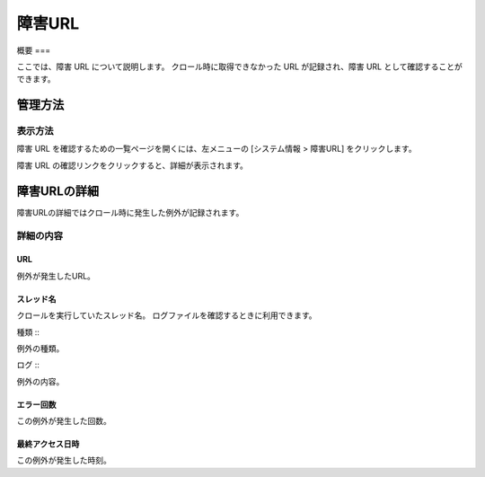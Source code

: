 ======
障害URL
======

概要
===

ここでは、障害 URL について説明します。
クロール時に取得できなかった URL が記録され、障害 URL として確認することができます。

管理方法
======

表示方法
------

障害 URL を確認するための一覧ページを開くには、左メニューの [システム情報 > 障害URL] をクリックします。

|image0|

障害 URL の確認リンクをクリックすると、詳細が表示されます。

障害URLの詳細
===========

障害URLの詳細ではクロール時に発生した例外が記録されます。

|image1|

詳細の内容
--------

URL
:::

例外が発生したURL。

スレッド名
::::::::

クロールを実行していたスレッド名。
ログファイルを確認するときに利用できます。

種類
:::

例外の種類。

ログ
:::

例外の内容。

エラー回数
::::::::

この例外が発生した回数。

最終アクセス日時
::::::::::::

この例外が発生した時刻。


.. |image0| image:: ../../../resources/images/ja/14.9/admin/failureurl-1.png
.. |image1| image:: ../../../resources/images/ja/14.9/admin/failureurl-2.png
